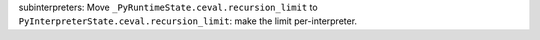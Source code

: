 subinterpreters: Move ``_PyRuntimeState.ceval.recursion_limit`` to
``PyInterpreterState.ceval.recursion_limit``: make the limit
per-interpreter.
